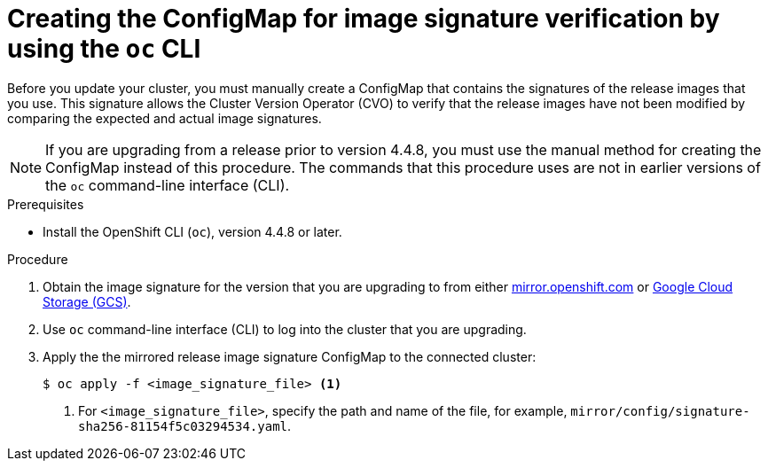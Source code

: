 // Module included in the following assemblies:
//
// * updating/updating-restricted-network-cluster.adoc

[id="update-oc-configmap-signature-verification_{context}"]
= Creating the ConfigMap for image signature verification by using the `oc` CLI

Before you update your cluster, you must manually create a ConfigMap that contains the signatures of the release images that you use. This signature allows the Cluster Version Operator (CVO) to verify that the release images have not been modified by comparing the expected and actual image signatures.

[NOTE]
====
If you are upgrading from a release prior to version 4.4.8, you must use the manual method for creating the ConfigMap instead of this procedure. The commands that this procedure uses are not in earlier versions of the `oc` command-line interface (CLI).
====

.Prerequisites

* Install the OpenShift CLI (`oc`), version 4.4.8 or later.

.Procedure

. Obtain the image signature for the version that you are upgrading to from either link:https://mirror.openshift.com/pub/openshift-v4/signatures/openshift/release[mirror.openshift.com] or link:https://storage.googleapis.com/openshift-release/official/signatures[Google Cloud Storage (GCS)].

. Use `oc` command-line interface (CLI) to log into the cluster that you are upgrading.

. Apply the the mirrored release image signature ConfigMap to the connected cluster:
+
----
$ oc apply -f <image_signature_file> <1>
----
<1> For `<image_signature_file>`, specify the path and name of the file, for example, `mirror/config/signature-sha256-81154f5c03294534.yaml`.
